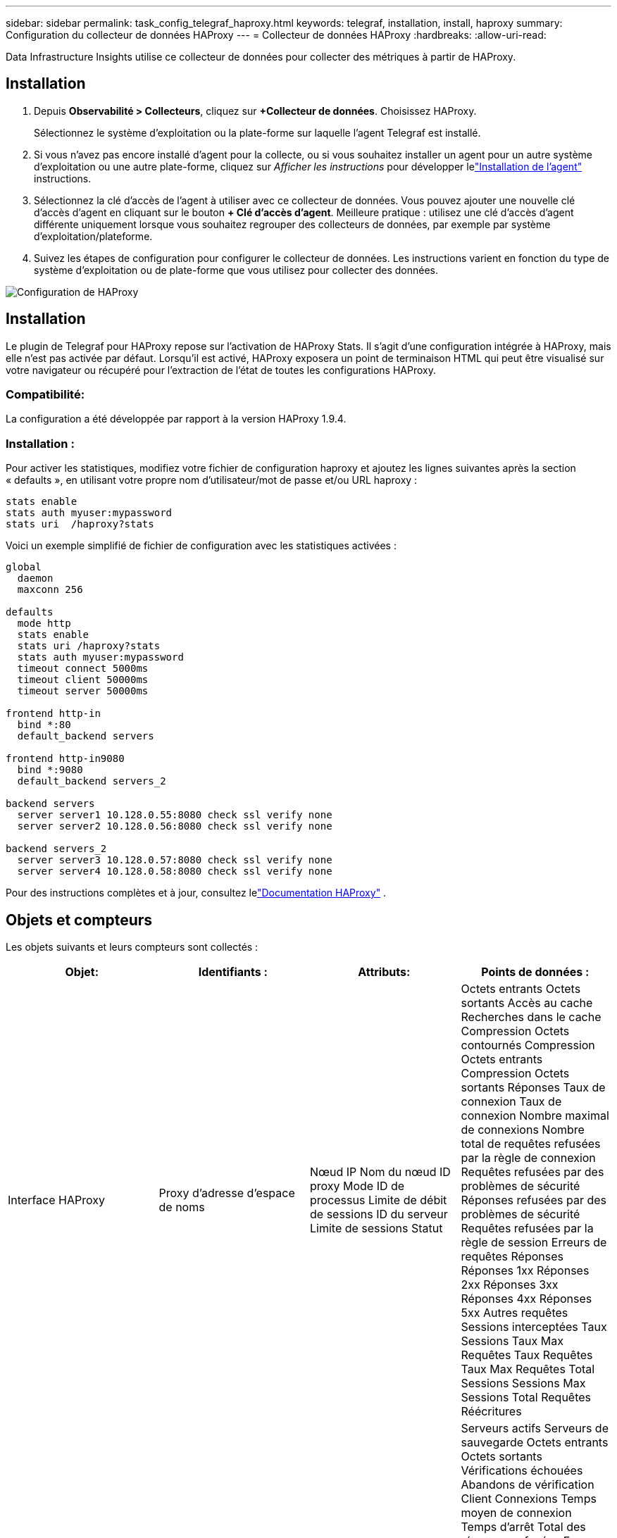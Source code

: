 ---
sidebar: sidebar 
permalink: task_config_telegraf_haproxy.html 
keywords: telegraf, installation, install, haproxy 
summary: Configuration du collecteur de données HAProxy 
---
= Collecteur de données HAProxy
:hardbreaks:
:allow-uri-read: 


[role="lead"]
Data Infrastructure Insights utilise ce collecteur de données pour collecter des métriques à partir de HAProxy.



== Installation

. Depuis *Observabilité > Collecteurs*, cliquez sur *+Collecteur de données*.  Choisissez HAProxy.
+
Sélectionnez le système d’exploitation ou la plate-forme sur laquelle l’agent Telegraf est installé.

. Si vous n'avez pas encore installé d'agent pour la collecte, ou si vous souhaitez installer un agent pour un autre système d'exploitation ou une autre plate-forme, cliquez sur _Afficher les instructions_ pour développer lelink:task_config_telegraf_agent.html["Installation de l'agent"] instructions.
. Sélectionnez la clé d’accès de l’agent à utiliser avec ce collecteur de données.  Vous pouvez ajouter une nouvelle clé d'accès d'agent en cliquant sur le bouton *+ Clé d'accès d'agent*.  Meilleure pratique : utilisez une clé d’accès d’agent différente uniquement lorsque vous souhaitez regrouper des collecteurs de données, par exemple par système d’exploitation/plateforme.
. Suivez les étapes de configuration pour configurer le collecteur de données.  Les instructions varient en fonction du type de système d’exploitation ou de plate-forme que vous utilisez pour collecter des données.


image:HAProxyDCConfigLinux.png["Configuration de HAProxy"]



== Installation

Le plugin de Telegraf pour HAProxy repose sur l'activation de HAProxy Stats.  Il s'agit d'une configuration intégrée à HAProxy, mais elle n'est pas activée par défaut.  Lorsqu'il est activé, HAProxy exposera un point de terminaison HTML qui peut être visualisé sur votre navigateur ou récupéré pour l'extraction de l'état de toutes les configurations HAProxy.



=== Compatibilité:

La configuration a été développée par rapport à la version HAProxy 1.9.4.



=== Installation :

Pour activer les statistiques, modifiez votre fichier de configuration haproxy et ajoutez les lignes suivantes après la section « defaults », en utilisant votre propre nom d'utilisateur/mot de passe et/ou URL haproxy :

[listing]
----
stats enable
stats auth myuser:mypassword
stats uri  /haproxy?stats
----
Voici un exemple simplifié de fichier de configuration avec les statistiques activées :

[listing]
----
global
  daemon
  maxconn 256

defaults
  mode http
  stats enable
  stats uri /haproxy?stats
  stats auth myuser:mypassword
  timeout connect 5000ms
  timeout client 50000ms
  timeout server 50000ms

frontend http-in
  bind *:80
  default_backend servers

frontend http-in9080
  bind *:9080
  default_backend servers_2

backend servers
  server server1 10.128.0.55:8080 check ssl verify none
  server server2 10.128.0.56:8080 check ssl verify none

backend servers_2
  server server3 10.128.0.57:8080 check ssl verify none
  server server4 10.128.0.58:8080 check ssl verify none
----
Pour des instructions complètes et à jour, consultez lelink:https://cbonte.github.io/haproxy-dconv/1.8/configuration.html#4-stats%20enable["Documentation HAProxy"] .



== Objets et compteurs

Les objets suivants et leurs compteurs sont collectés :

[cols="<.<,<.<,<.<,<.<"]
|===
| Objet: | Identifiants : | Attributs: | Points de données : 


| Interface HAProxy | Proxy d'adresse d'espace de noms | Nœud IP Nom du nœud ID proxy Mode ID de processus Limite de débit de sessions ID du serveur Limite de sessions Statut | Octets entrants Octets sortants Accès au cache Recherches dans le cache Compression Octets contournés Compression Octets entrants Compression Octets sortants Réponses Taux de connexion Taux de connexion Nombre maximal de connexions Nombre total de requêtes refusées par la règle de connexion Requêtes refusées par des problèmes de sécurité Réponses refusées par des problèmes de sécurité Requêtes refusées par la règle de session Erreurs de requêtes Réponses Réponses 1xx Réponses 2xx Réponses 3xx Réponses 4xx Réponses 5xx Autres requêtes Sessions interceptées Taux Sessions Taux Max Requêtes Taux Requêtes Taux Max Requêtes Total Sessions Sessions Max Sessions Total Requêtes Réécritures 


| Serveur HAProxy | Serveur proxy d'adresse d'espace de noms | Nœud IP Nom du nœud Heure de fin de vérification Configuration de chute Vérification de la valeur d'intégrité Vérification de la configuration de montée Statut ID proxy Heure de la dernière modification Heure de la dernière session Mode ID de processus ID du serveur Statut Poids | Serveurs actifs Serveurs de sauvegarde Octets entrants Octets sortants Vérifications échouées Abandons de vérification Client Connexions Temps moyen de connexion Temps d'arrêt Total des réponses refusées Erreurs de connexion Erreurs de réponse Réponses 1xx Réponses 2xx Réponses 3xx Réponses 4xx Réponses 5xx Autre serveur sélectionné File d'attente totale File d'attente actuelle Temps moyen maximal de la file d'attente Sessions par seconde Sessions par seconde Temps de réponse maximal de réutilisation de connexion Moyenne Sessions Sessions Transfert de serveur max. Abandons Sessions Total des sessions Temps total Moyenne des requêtes Redispatches Requêtes Nouvelles tentatives Requêtes Réécritures 


| Backend HAProxy | Proxy d'adresse d'espace de noms | Nœud IP Nom du nœud ID proxy Heure de la dernière modification Heure de la dernière session Mode ID du processus ID du serveur Limite de sessions Statut Poids | Serveurs actifs Serveurs de sauvegarde Octets entrants Octets sortants Accès au cache Consultations dans le cache Vérifications Abandons client Compression Octets contournés Compression Octets entrants Compression Octets sortants Réponses Connexions Temps moyen de connexion Temps d'arrêt Total des requêtes refusées pour des raisons de sécurité Réponses refusées pour des raisons de sécurité Erreurs de connexion Erreurs de réponse Réponses 1xx Réponses 2xx Réponses 3xx Réponses 4xx Réponses 5xx Autre serveur sélectionné File d'attente totale File d'attente actuelle Temps moyen de file d'attente Sessions par seconde Sessions par seconde Nombre maximal de requêtes Réutilisation totale des connexions Temps de réponse moyen Sessions Sessions Nombre maximal d'abandons de transfert de serveur Sessions Total des sessions Temps total Moyenne des requêtes Redispatches Requêtes Nouvelles tentatives Requêtes Réécritures 
|===


== Dépannage

Des informations complémentaires peuvent être trouvées à partir dulink:concept_requesting_support.html["Support"] page.
